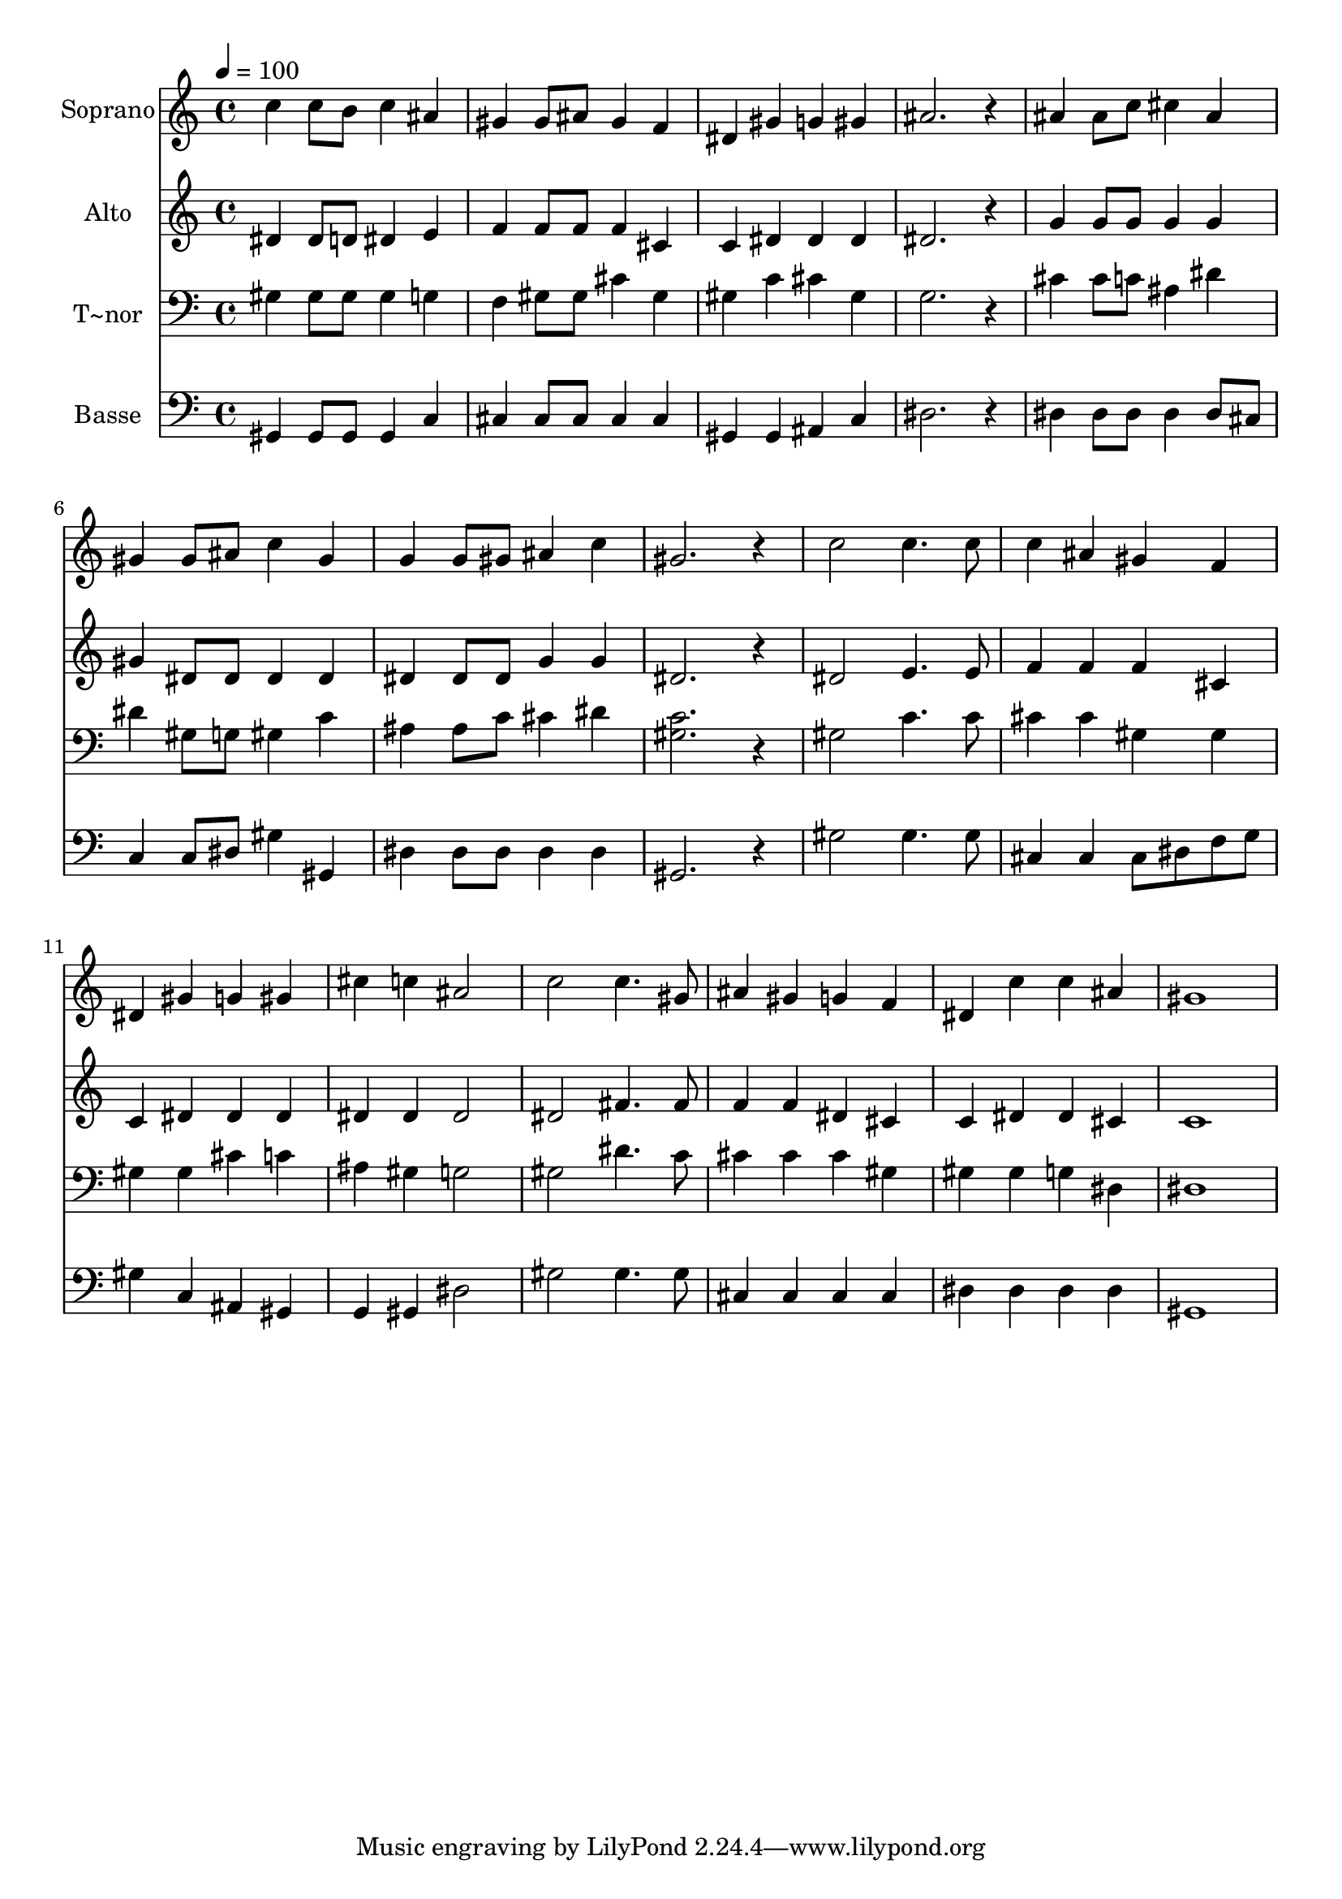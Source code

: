 % Lily was here -- automatically converted by /usr/bin/midi2ly from 543.mid
\version "2.14.0"

\layout {
  \context {
    \Voice
    \remove "Note_heads_engraver"
    \consists "Completion_heads_engraver"
    \remove "Rest_engraver"
    \consists "Completion_rest_engraver"
  }
}

trackAchannelA = {
  
  \time 4/4 
  
  \tempo 4 = 100 
  
}

trackA = <<
  \context Voice = voiceA \trackAchannelA
>>


trackBchannelA = {
  
  \set Staff.instrumentName = "Soprano"
  
}

trackBchannelB = \relative c {
  c''4 c8 b c4 ais 
  | % 2
  gis gis8 ais gis4 f 
  | % 3
  dis gis g gis 
  | % 4
  ais2. r4 
  | % 5
  ais ais8 c cis4 ais 
  | % 6
  gis gis8 ais c4 gis 
  | % 7
  g g8 gis ais4 c 
  | % 8
  gis2. r4 
  | % 9
  c2 c4. c8 
  | % 10
  c4 ais gis f 
  | % 11
  dis gis g gis 
  | % 12
  cis c ais2 
  | % 13
  c c4. gis8 
  | % 14
  ais4 gis g f 
  | % 15
  dis c' c ais 
  | % 16
  gis1 
  | % 17
  
}

trackB = <<
  \context Voice = voiceA \trackBchannelA
  \context Voice = voiceB \trackBchannelB
>>


trackCchannelA = {
  
  \set Staff.instrumentName = "Alto"
  
}

trackCchannelC = \relative c {
  dis'4 dis8 d dis4 e 
  | % 2
  f f8 f f4 cis 
  | % 3
  c dis dis dis 
  | % 4
  dis2. r4 
  | % 5
  g g8 g g4 g 
  | % 6
  gis dis8 dis dis4 dis 
  | % 7
  dis dis8 dis g4 g 
  | % 8
  dis2. r4 
  | % 9
  dis2 e4. e8 
  | % 10
  f4 f f cis 
  | % 11
  c dis dis dis 
  | % 12
  dis dis dis2 
  | % 13
  dis fis4. fis8 
  | % 14
  f4 f dis cis 
  | % 15
  c dis dis cis 
  | % 16
  c1 
  | % 17
  
}

trackC = <<
  \context Voice = voiceA \trackCchannelA
  \context Voice = voiceB \trackCchannelC
>>


trackDchannelA = {
  
  \set Staff.instrumentName = "T~nor"
  
}

trackDchannelC = \relative c {
  gis'4 gis8 gis gis4 g 
  | % 2
  f gis8 gis cis4 gis 
  | % 3
  gis c cis gis 
  | % 4
  g2. r4 
  | % 5
  cis cis8 c ais4 dis 
  | % 6
  dis gis,8 g gis4 c 
  | % 7
  ais ais8 c cis4 dis 
  | % 8
  <c gis >2. r4 
  | % 9
  gis2 c4. c8 
  | % 10
  cis4 cis gis gis 
  | % 11
  gis gis cis c 
  | % 12
  ais gis g2 
  | % 13
  gis dis'4. c8 
  | % 14
  cis4 cis cis gis 
  | % 15
  gis gis g dis 
  | % 16
  dis1 
  | % 17
  
}

trackD = <<

  \clef bass
  
  \context Voice = voiceA \trackDchannelA
  \context Voice = voiceB \trackDchannelC
>>


trackEchannelA = {
  
  \set Staff.instrumentName = "Basse"
  
}

trackEchannelC = \relative c {
  gis4 gis8 gis gis4 c 
  | % 2
  cis cis8 cis cis4 cis 
  | % 3
  gis gis ais c 
  | % 4
  dis2. r4 
  | % 5
  dis dis8 dis dis4 dis8 cis 
  | % 6
  c4 c8 dis gis4 gis, 
  | % 7
  dis' dis8 dis dis4 dis 
  | % 8
  gis,2. r4 
  | % 9
  gis'2 gis4. gis8 
  | % 10
  cis,4 cis cis8 dis f g 
  | % 11
  gis4 c, ais gis 
  | % 12
  g gis dis'2 
  | % 13
  gis gis4. gis8 
  | % 14
  cis,4 cis cis cis 
  | % 15
  dis dis dis dis 
  | % 16
  gis,1 
  | % 17
  
}

trackE = <<

  \clef bass
  
  \context Voice = voiceA \trackEchannelA
  \context Voice = voiceB \trackEchannelC
>>


\score {
  <<
    \context Staff=trackB \trackA
    \context Staff=trackB \trackB
    \context Staff=trackC \trackA
    \context Staff=trackC \trackC
    \context Staff=trackD \trackA
    \context Staff=trackD \trackD
    \context Staff=trackE \trackA
    \context Staff=trackE \trackE
  >>
  \layout {}
  \midi {}
}

